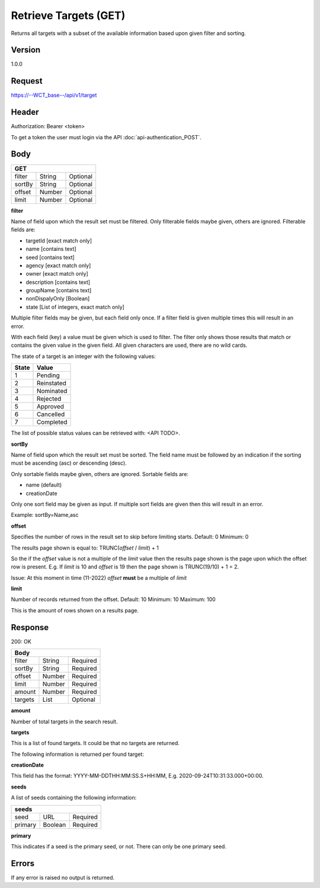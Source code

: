 Retrieve Targets (GET)
======================
Returns all targets with a subset of the available information based upon given filter and sorting.

Version
-------
1.0.0

Request
-------
https://--WCT_base--/api/v1/target

Header
------
Authorization: Bearer <token>

To get a token the user must login via the API :doc:`api-authentication_POST`.

Body
----
====== ====== ========
**GET**
----------------------
filter String Optional
sortBy String Optional
offset Number Optional
limit  Number Optional
====== ====== ========

**filter**

Name of field upon which the result set must be filtered. Only filterable fields maybe given, others are ignored. Filterable fields are:

* targetId [exact match only]
* name [contains text]
* seed [contains text]
* agency [exact match only]
* owner [exact match only]
* description [contains text]
* groupName [contains text]
* nonDispalyOnly [Boolean]
* state [List of integers, exact match only]

Multiple filter fields may be given, but each field only once. If a filter field is given multiple times this will result in an error.

With each field (key) a value must be given which is used to filter. The filter only shows those results that match or contains 
the given value in the given field. All given characters are used, there are no wild cards.

The state of a target is an integer with the following values:

========= ==========
**State** **Value**
--------- ----------
  1       Pending
  2       Reinstated
  3       Nominated
  4       Rejected
  5       Approved
  6       Cancelled
  7       Completed
========= ==========

The list of possible status values can be retrieved with: <API TODO>.
  
**sortBy**

Name of field upon which the result set must be sorted. The field name must be followed by an 
indication if the sorting must be ascending (asc) or descending (desc).

Only sortable fields maybe given, others are ignored. Sortable fields are:

* name (default)
* creationDate

Only one sort field may be given as input. If multiple sort fields are given then this will result in an error.

Example:
sortBy=Name,asc

**offset**

Specifies the number of rows in the result set to skip before limiting starts. 
Default: 0
Minimum: 0

The results page shown is equal to:
TRUNC(*offset* / *limit*) + 1

So the if the *offset* value is not a multiple of the *limit* value then the results page shown is the page 
upon which the offset row is present. E.g. If *limit* is 10 and *offset* is 19 then the page shown is TRUNC(19/10) + 1 = 2.

Issue: At this moment in time (11-2022) *offset* **must** be a multiple of *limit*

**limit**

Number of records returned from the offset.
Default: 10
Minimum: 10
Maximum: 100

This is the amount of rows shown on a results page.

Response
--------
200: OK

========== ====== ========
**Body**
--------------------------
filter     String Required
sortBy     String Required
offset     Number Required
limit	   Number Required
amount 	   Number Required
targets    List   Optional
========== ====== ========

**amount**

Number of total targets in the search result.  

**targets**

This is a list of found targets. It could be that no targets are returned.

The following information is returned per found target:

============ ====== ========
**Body**
----------------------------
targetId 	 Number Required
creationDate Date 	Required 
name		 Text	Required
agency		 Text	Required
owner		 Text	Required
status		 Number Required
seeds		 List   Required
============ ====== ========

**creationDate**

This field has the format: YYYY-MM-DDTHH:MM:SS.S+HH:MM, E.g. 2020-09-24T10:31:33.000+00:00.

**seeds**

A list of seeds containing the following information:


======= ======= ========
**seeds**
------------------------
seed	URL	    Required
primary Boolean	Required
======= ======= ========

**primary**

This indicates if a seed is the primary seed, or not. There can only be one primary seed.

Errors
------
If any error is raised no output is returned.

=== ========================================================================================
400 Bad Request, including reason why e.g. Unsupported or malformed sort spec <sortBy field>
403 Not authorized, with given token
405 Method not allowed, if anything other then GET is used.
=== =========================================================================================